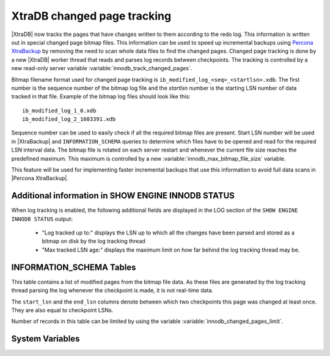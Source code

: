.. _changed_page_tracking:

=============================
XtraDB changed page tracking
=============================

|XtraDB| now tracks the pages that have changes written to them according to the redo log. This information is written out in special changed page bitmap files.  This information can be used to speed up incremental backups using `Percona XtraBackup <http://www.percona.com/doc/percona-xtrabackup/>`_ by removing the need to scan whole data files to find the changed pages. Changed page tracking is done by a new |XtraDB| worker thread that reads and parses log records between checkpoints. The tracking is controlled by a new read-only server variable :variable:`innodb_track_changed_pages`.

Bitmap filename format used for changed page tracking is ``ib_modified_log_<seq>_<startlsn>.xdb``. The first number is the sequence number of the bitmap log file and the *startlsn* number is the starting LSN number of data tracked in that file. Example of the bitmap log files should look like this: :: 

 ib_modified_log_1_0.xdb
 ib_modified_log_2_1603391.xdb

Sequence number can be used to easily check if all the required bitmap files are present. Start LSN number will be used in |XtraBackup| and ``INFORMATION_SCHEMA`` queries to determine which files have to be opened and read for the required LSN interval data. The bitmap file is rotated on each server restart and whenever the current file size reaches the predefined maximum. This maximum is controlled by a new :variable:`innodb_max_bitmap_file_size` variable.

This feature will be used for implementing faster incremental backups that use this information to avoid full data scans in |Percona XtraBackup|.

Additional information in SHOW ENGINE INNODB STATUS
===================================================
When log tracking is enabled, the following additional fields are displayed in the LOG section of the ``SHOW ENGINE INNODB STATUS`` output:

 * "Log tracked up to:" displays the LSN up to which all the changes have been parsed and stored as a bitmap on disk by the log tracking thread
 * "Max tracked LSN age:" displays the maximum limit on how far behind the log tracking thread may be.

INFORMATION_SCHEMA Tables
=========================

This table contains a list of modified pages from the bitmap file data.  As these files are generated by the log tracking thread parsing the log whenever the checkpoint is made, it is not real-time data.

.. table:: INFORMATION_SCHEMA.INNODB_CHANGED_PAGES

   :column INT(11) space_id: space id of modified page
   :column INT(11) page_id: id of modified page
   :column BIGINT(21) start_lsn: start of the interval
   :column BIGINT(21) end_lsn: end of the interval 

The ``start_lsn`` and the ``end_lsn`` columns denote between which two checkpoints this page was changed at least once. They are also equal to checkpoint LSNs.

Number of records in this table can be limited by using the variable :variable:`innodb_changed_pages_limit`.

System Variables
================

.. variable:: innodb_changed_pages_limit

   :version 5.5.27-29.0: Variable introduced
   :cli: Yes
   :conf: Yes
   :scope: Global
   :dyn: Yes
   :vartype: Numeric
   :default: 1000000
   :range: 1 - 0 (unlimited)

.. variable:: innodb_track_changed_pages

   :version 5.5.27-29.0: Variable introduced
   :cli: Yes
   :conf: Yes
   :scope: Global
   :dyn: No
   :vartype: Boolean
   :default: 0 - False
   :range: 0-1

.. variable:: innodb_max_bitmap_file_size

   :version 5.5.28-29.2: Variable introduced
   :cli: Yes
   :conf: Yes
   :scope: Global
   :dyn: Yes
   :vartype: Numeric 
   :default: 104857600 (100 MB)
   :range: 4096 (4KB) - 18446744073709551615 (16EB)

